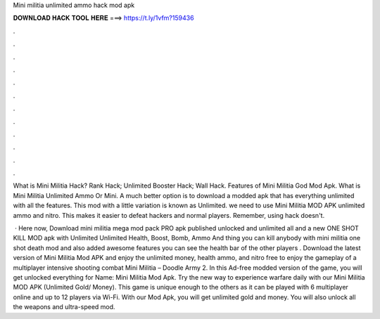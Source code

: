 Mini militia unlimited ammo hack mod apk



𝐃𝐎𝐖𝐍𝐋𝐎𝐀𝐃 𝐇𝐀𝐂𝐊 𝐓𝐎𝐎𝐋 𝐇𝐄𝐑𝐄 ===> https://t.ly/1vfm?159436



.



.



.



.



.



.



.



.



.



.



.



.

What is Mini Militia Hack? Rank Hack; Unlimited Booster Hack; Wall Hack. Features of Mini Militia God Mod Apk. What is Mini Militia Unlimited Ammo Or Mini. A much better option is to download a modded apk that has everything unlimited with all the features. This mod with a little variation is known as Unlimited. we need to use Mini Militia MOD APK unlimited ammo and nitro. This makes it easier to defeat hackers and normal players. Remember, using hack doesn't.

 · Here now, Download mini militia mega mod pack PRO apk published unlocked and unlimited all and a new ONE SHOT KILL MOD apk with Unlimited Unlimited Health, Boost, Bomb, Ammo And thing you can kill anybody with mini militia one shot death mod and also added awesome features you can see the health bar of the other players . Download the latest version of Mini Militia Mod APK and enjoy the unlimited money, health ammo, and nitro free to enjoy the gameplay of a multiplayer intensive shooting combat Mini Militia – Doodle Army 2. In this Ad-free modded version of the game, you will get unlocked everything for  Name: Mini Militia Mod Apk. Try the new way to experience warfare daily with our Mini Militia MOD APK (Unlimited Gold/ Money). This game is unique enough to the others as it can be played with 6 multiplayer online and up to 12 players via Wi-Fi. With our Mod Apk, you will get unlimited gold and money. You will also unlock all the weapons and ultra-speed mod.
